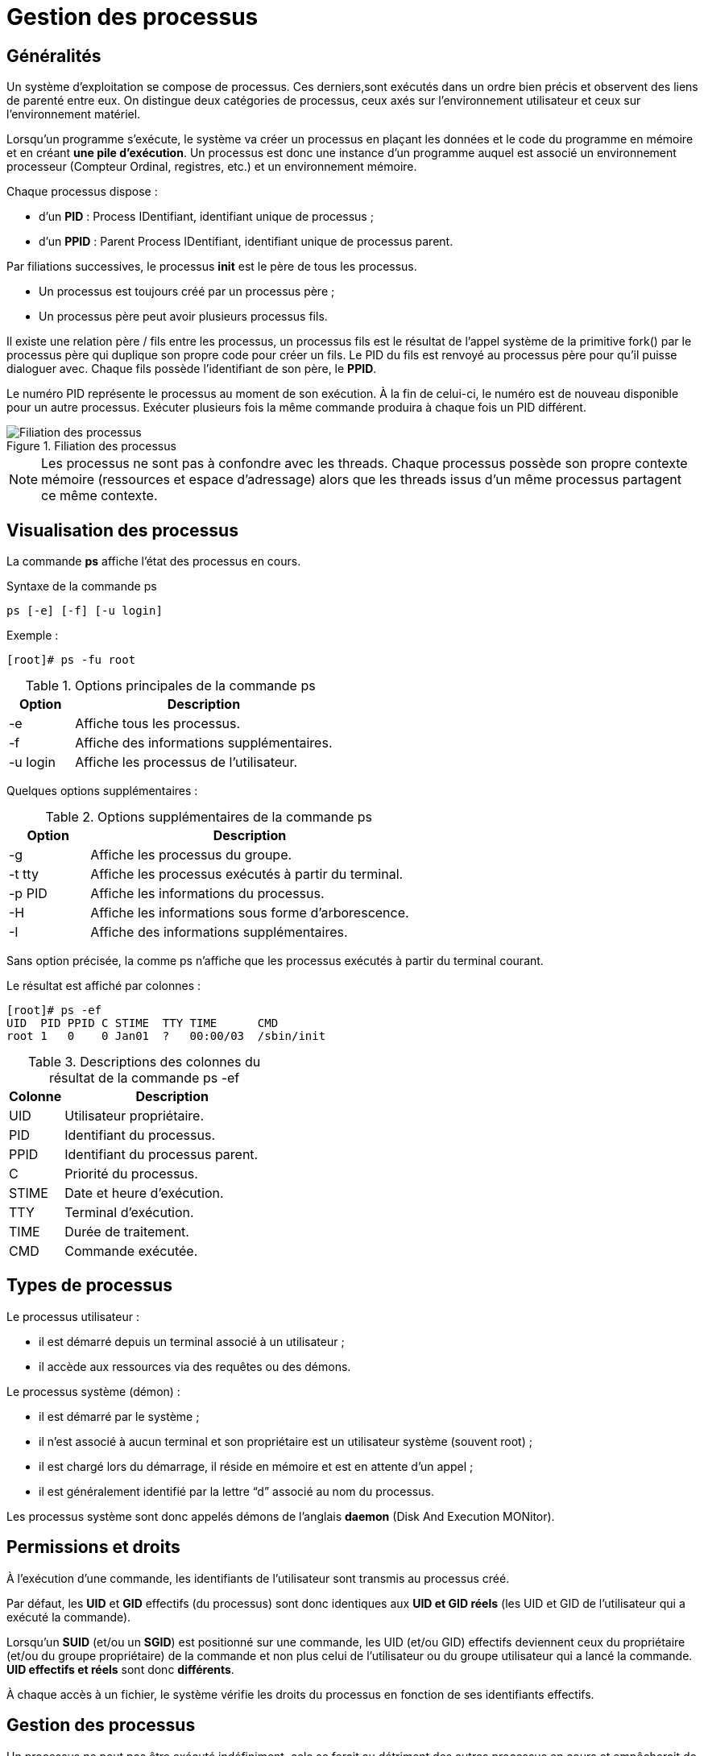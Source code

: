 ////
Les supports de Formatux sont publiés sous licence Creative Commons-BY-SA et sous licence Art Libre.
Vous êtes ainsi libre de copier, de diffuser et de transformer librement les œuvres dans le respect des droits de l’auteur.

    BY : Paternité. Vous devez citer le nom de l’auteur original.
    SA : Partage des Conditions Initiales à l’Identique.

Licence Creative Commons-BY-SA : https://creativecommons.org/licenses/by-sa/3.0/fr/
Licence Art Libre : http://artlibre.org/

Auteurs : Patrick Finet, Xavier Sauvignon, Antoine Le Morvan
////

= Gestion des processus

== Généralités

Un système d’exploitation se compose de processus. Ces derniers,sont exécutés dans un ordre bien précis et observent des liens de parenté entre eux. On distingue deux catégories de processus, ceux axés sur l’environnement utilisateur et ceux sur l’environnement matériel.

Lorsqu’un programme s’exécute, le système va créer un processus en plaçant les données et le code du programme en mémoire et en créant **une pile d’exécution**. Un
processus est donc une instance d’un programme auquel est associé un environnement processeur (Compteur Ordinal, registres, etc.) et un environnement mémoire.

Chaque processus dispose :

* d'un **indexterm2:[PID]** : Process IDentifiant, identifiant unique de processus ;
* d'un **indexterm2:[PPID]** : Parent Process IDentifiant, identifiant unique de processus parent.

Par filiations successives, le processus **indexterm2:[init]** est le père de tous les processus.

* Un processus est toujours créé par un processus père ;
* Un processus père peut avoir plusieurs processus fils.

Il existe une relation père / fils entre les processus, un processus fils est le résultat de l’appel système de la primitive fork() par le processus père qui duplique son propre code pour créer un fils. Le PID du fils est renvoyé au processus père pour qu’il puisse dialoguer avec. Chaque fils possède l’identifiant de son père, le **PPID**.

Le numéro PID représente le processus au moment de son exécution. À la fin de celui-ci, le numéro est de nouveau disponible pour un autre processus. Exécuter plusieurs fois la même commande produira à chaque fois un PID différent.

.Filiation des processus
image::./images/FON-050-001.png["Filiation des processus",scaledwidth="80%"]

[NOTE]
====
Les processus ne sont pas à confondre avec les threads. Chaque processus possède son propre contexte mémoire (ressources et espace d’adressage) alors que les threads issus d’un même processus partagent ce même contexte.
====

== Visualisation des processus

La commande **indexterm2:[ps]** affiche l'état des processus en cours.

.Syntaxe de la commande ps
[source,bash]
----
ps [-e] [-f] [-u login]
----

Exemple :

[source,bash]
----
[root]# ps -fu root
----

.Options principales de la commande ps
[cols="1,4",width="100%",options="header"]
|====
|  Option  |  Description 
| -e | Affiche tous les processus. 
| -f | Affiche des informations supplémentaires. 
| -u login | Affiche les processus de l'utilisateur. 
|====

Quelques options supplémentaires :

.Options supplémentaires de la commande ps
[cols="1,4",width="100%",options="header"]
|====
|  Option  |  Description 
|  -g | Affiche les processus du groupe. 
|  -t tty | Affiche les processus exécutés à partir du terminal. 
|  -p PID | Affiche les informations du processus. 
| -H |  Affiche les informations sous forme d'arborescence. 
| -I | Affiche des informations supplémentaires. 
|====

Sans option précisée, la comme ps n'affiche que les processus exécutés à partir du terminal courant.

Le résultat est affiché par colonnes :

[source,bash]
----
[root]# ps -ef
UID  PID PPID C STIME  TTY TIME      CMD
root 1   0    0 Jan01  ?   00:00/03  /sbin/init
----

.Descriptions des colonnes du résultat de la commande ps -ef
[cols="1,4",width="100%",options="header"]
|====
|  Colonne  |  Description 
|  UID | Utilisateur propriétaire. 
|  PID | Identifiant du processus. 
|  PPID | Identifiant du processus parent. 
|  C | Priorité du processus. 
|  STIME |Date et heure d'exécution. 
|  TTY | Terminal d'exécution. 
|  TIME | Durée de traitement. 
|  CMD | Commande exécutée. 
|====

== Types de processus

Le processus utilisateur :

* il est démarré depuis un terminal associé à un utilisateur ;
* il accède aux ressources via des requêtes ou des démons.

Le processus système (démon) :

* il est démarré par le système ;
* il n'est associé à aucun terminal et son propriétaire est un utilisateur système (souvent root) ;
* il est chargé lors du démarrage, il réside en mémoire et est en attente d'un appel ;
* il est généralement identifié par la lettre “d” associé au nom du processus.

Les processus système sont donc appelés démons de l'anglais **indexterm2:[daemon]** (Disk And Execution MONitor).

== Permissions et droits

À l'exécution d'une commande, les identifiants de l'utilisateur sont transmis au processus créé. 

Par défaut, les **UID** et **GID** effectifs (du processus) sont donc identiques aux **UID et GID réels** (les UID et GID de l'utilisateur qui a exécuté la commande).

Lorsqu'un **indexterm2:[SUID]** (et/ou un **indexterm2:[SGID]**) est positionné sur une commande, les UID (et/ou GID) effectifs deviennent ceux  du propriétaire (et/ou du groupe propriétaire) de la commande et non plus celui de l'utilisateur ou du groupe utilisateur qui a lancé la commande. **UID effectifs et réels** sont donc **différents**.

À chaque accès à un fichier, le système vérifie les droits du processus en fonction de ses identifiants effectifs.

== Gestion des processus

Un processus ne peut pas être exécuté indéfiniment, cela se ferait au détriment des autres processus en cours et empêcherait de faire du multitâche.

Le temps de traitement total disponible est donc divisé en petites plages et chaque processus (doté d'une priorité) accède au processeur de manière séquencée. Le processus prendra plusieurs états au cours de sa vie parmi les états :

*   prêt : attend la disponibilité du processus ;
*   en exécution : accède au processeur ;
*   suspendu : en attente d'une E/S (entrée/sortie) ;
*   arrêté : en attente d'un signal d'un autre processus ;
*   zombie : demande de destruction ;
*   mort : le père du processus tue son fils.

Le séquencement de fin de processus est le suivant :

1.  Fermeture des fichiers ouverts ;
2.  Libération de la mémoire utilisée ;
3.  Envoi d'un signal au processus père et aux processus fils.

Lorsqu'un processus meurt, ses processus fils sont dits orphelins. Ils sont alors adoptés par le processus **init** qui se chargera de les détruire. 

=== La priorité d'un processus

Le processeur travaille en temps partagé, chaque processus occupe un quantum de temps du processeur.

Les processus sont classés par priorité dont la valeur varie de -20 (la priorité la plus élevée) à +20 (la priorité la plus basse).

La priorité par défaut d'un processus est 0.

=== Modes de fonctionnements

Les processus peuvent fonctionner de deux manières :

* **indexterm2:[synchrone]** : l'utilisateur perd l'accès au shell durant l'exécution de la commande. L'invite de commande réapparaît à la fin de l'exécution du processus.
* **indexterm2:[asynchrone]** : le traitement du processus se fait en arrière-plan, l'invite de commande est ré-affichée immédiatement.

Les contraintes du mode asynchrone :

* la commande ou le script ne doit pas attendre de saisie au clavier ;
* la commande ou le script ne doit pas retourner de résultat à l'écran ;
* quitter le shell termine le processus.

== Les commandes de gestion des processus

=== La commande kill

La commande indexterm2:[kill] envoie un signal d'arrêt à un processus.

.Syntaxe de la commande kill
[source,bash]
----
kill [-signal] PID
----

Exemple : 

[source,bash]
----
[root]# kill -9 1664
----

.Codes numériques des principaux signaux d'arrêt des processus
[cols="1,1,3",width="100%",options="header"]
|====
|  Code  |  Signal  |  Description 
|  2 | SIGINT   |  Interruption du processus (CTRL + D) 
|  9 | SIGKILL  |  Terminaison immédiate du processus 
|  15 | SIGTERM  |  Terminaison propre du processus 
|  18 | SIGCONT  |  Reprise du processus 
|  19 | SIGSTOP  |  Suspension du processus 
|====

Les signaux sont les moyens de communication entre les processus. La commande kill permet d'envoyer un signal à un processus.
[TIP]
====
La liste complète des signaux pris en compte par la commande kill est disponible en tapant la commande : 

[source,bash]
----
[root]# man 7 signal
----
====

=== La commande nohup

La commande **indexterm2:[nohup]** permet de lancer un processus indépendant d'une connexion.

.Syntaxe de la commande nohup
[source,bash]
----
nohup commande
----

Exemple :

[source,bash]
----
[root]# nohup MonProgramme.sh 0</dev/null &
----

Nohup ignore le signal SIGHUP envoyé lors de la déconnexion d'un utilisateur.

[IMPORTANT]
====
Nohup gère les sorties et erreur standards, mais pas l'entrée standard, d'où la redirection de cette entrée vers /dev/null.
====

==== [CTRL] + [Z]

En appuyant simultanément sur les touches kbd:[CTRL+Z], le processus synchrone est temporairement suspendu. L'accès au prompt est rendu après affichage du numéro du processus venant d'être suspendu.

=== Instruction &
L'instruction **indexterm2:[&]** exécute la commande en mode asynchrone (la commande est alors appelée job) et affiche le numéro de job. L'accès au prompt est ensuite rendu.

Exemple :

[source,bash]
----
[root]# time ls -lR / > list.ls 2> /dev/null &
[1] 15430
[root]#
----

Le numéro de **indexterm2:[job]** est obtenu lors de la mise en tâche de fond et est affiché entre crochets, suivi du numéro de PID.

=== Les commandes fg et bg
La commande **indexterm2:[fg]** place le processus au premier plan : 

[source,bash]
----
[root]# time ls -lR / > list.ls 2>/dev/null &
[root]# fg 1
time ls -lR / > list.ls 2/dev/null
----

tandis que la commande **indexterm2:[bg]** le place à l'arrière plan :

[source,bash]
----
[CTRL]+[Z]
^Z
[1]+ Stopped
[root]# bg 1
[1] 15430
[root]#
----

Qu'il ait été mis à l'arrière plan lors de sa création grâce à l'argument **&** ou plus tard avec les touches **kbd:[CTRL+Z]**, un processus peut être ramené au premier plan grâce à la commande **fg** et à son numéro de job.

=== La commande jobs

La commande indexterm2:[jobs] affiche la liste des processus tournant en tâche de fond et précise leur numéro de job.

Exemple : 

[source,bash]
----
[root]# jobs
[1]- Running    sleep 1000
[2]+ Running    find / > arbo.txt
----

Les colonnes représentent :

1. le numéro de job ;
2. ordre de passage des processus
- un *+* : le processus est le prochain processus à s'exécuter par défaut avec fg ou bg ;
- un *-* : le processus est le prochain processus qui prendra le + ;
3.  Running (en cours de traitement) ou Stopped (processus suspendu).
4.  la commande


=== Les commandes nice/renice

La commande indexterm2:[nice] permet d'exécuter une commande en précisant sa priorité.

.Syntaxe de la commande nice
[source,bash]
----
nice priorité commande
----

Exemple :

[source,bash]
----
[root]# nice -n+15 find / -name "fichier"
----

Contrairement à root, un utilisateur standard ne peut que réduire la 
priorité d'un processus. Seules les valeurs entre +0 et +19 seront 
acceptées.

La commande **indexterm2:[renice]** permet de modifier la priorité d'un processus en cours d'exécution.

.Syntaxe de la commande renice
[source,bash]
----
renice priorité [-g GID] [-p PID] [-u UID]
----

Exemple :

----
[root]# renice +15 -p 1664
----

.Options principales de la commande renice
[cols="1,4",width="100%",options="header"]
|====
|  Option  |  Description 
|  -g |GID du groupe propriétaire du processus. 
|  -p |PID du processus. 
|  -u |UID du propriétaire du processus. 
|====

La commande **renice** agit sur des processus déjà en cours  d'exécution. Il est donc possible de modifier la priorité d'un processus précis, mais aussi de plusieurs processus appartenant à un utilisateur ou à un groupe.

=== La commande top

La commande indexterm2:[top] affiche les processus et leur consommation en ressources.

[source,bash]
----
[root]# top
PID  USER PR NI ... %CPU %MEM  TIME+    COMMAND
2514 root 20 0       15    5.5 0:01.14   top
----

.Descriptions des colonnes du résultat de la commande top
[cols="1,4",width="100%",options="header"]
|====
|  Colonne  |  Description 
|  PID | Identifiant du processus. 
|  USER | Utilisateur propriétaire. 
|  PR | Priorité du processus. 
|  NI | Valeur du nice. 
|  %CPU | Charge du processeur. 
|  %MEM | Charge de la mémoire. 
|  TIME+ | Temps d'utilisation processeur. 
|  COMMAND | Commande exécutée. 
|====

La commande **top** permet de contrôler les processus en temps réel et en mode interactif.